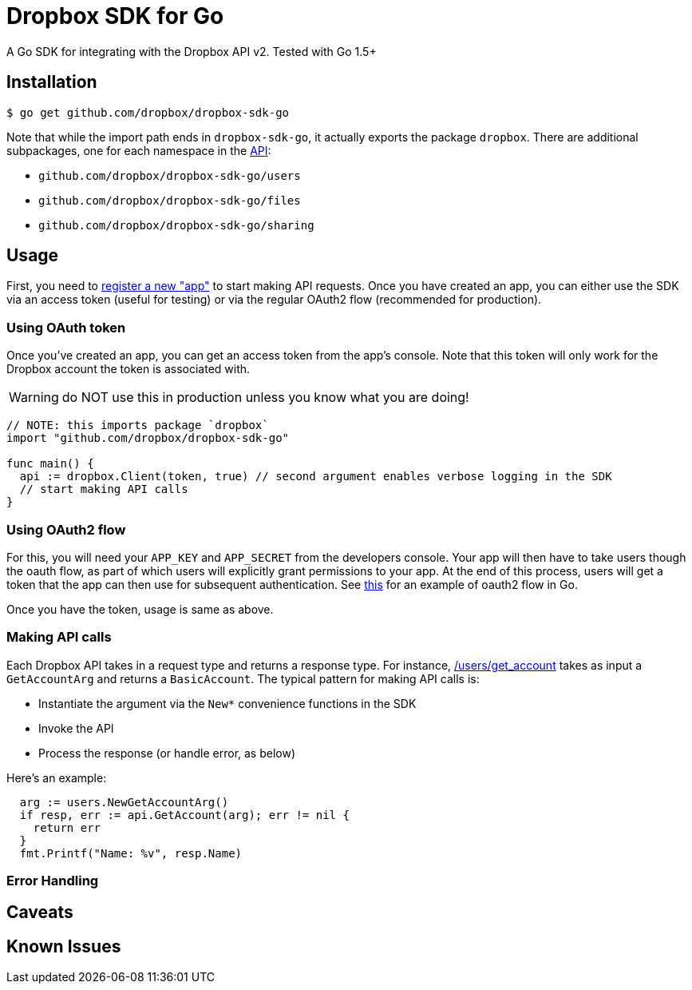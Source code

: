 = Dropbox SDK for Go

A Go SDK for integrating with the Dropbox API v2. Tested with Go 1.5+

== Installation

[source,sh]
----
$ go get github.com/dropbox/dropbox-sdk-go
----

Note that while the import path ends in `dropbox-sdk-go`, it actually exports the package `dropbox`. There are additional subpackages, one for each namespace in the https://www.dropbox.com/developers/documentation/http/documentation[API]:

  * `github.com/dropbox/dropbox-sdk-go/users`
  * `github.com/dropbox/dropbox-sdk-go/files`
  * `github.com/dropbox/dropbox-sdk-go/sharing`

== Usage

First, you need to https://dropbox.com/developers/apps:[register a new "app"] to start making API requests. Once you have created an app, you can either use the SDK via an access token (useful for testing) or via the regular OAuth2 flow (recommended for production).

=== Using OAuth token

Once you've created an app, you can get an access token from the app's console. Note that this token will only work for the Dropbox account the token is associated with.

WARNING: do NOT use this in production unless you know what you are doing!

[source,go]
----
// NOTE: this imports package `dropbox`
import "github.com/dropbox/dropbox-sdk-go"

func main() {
  api := dropbox.Client(token, true) // second argument enables verbose logging in the SDK
  // start making API calls
}
----

=== Using OAuth2 flow

For this, you will need your `APP_KEY` and `APP_SECRET` from the developers console. Your app will then have to take users though the oauth flow, as part of which users will explicitly grant permissions to your app. At the end of this process, users will get a token that the app can then use for subsequent authentication. See https://godoc.org/golang.org/x/oauth2#example-Config[this] for an example of oauth2 flow in Go.

Once you have the token, usage is same as above.

=== Making API calls

Each Dropbox API takes in a request type and returns a response type. For instance, https://www.dropbox.com/developers/documentation/http/documentation#users-get_account[/users/get_account] takes as input a `GetAccountArg` and returns a `BasicAccount`. The typical pattern for making API calls is:

  * Instantiate the argument via the `New*` convenience functions in the SDK
  * Invoke the API
  * Process the response (or handle error, as below)
  
Here's an example:

[source, go]
----
  arg := users.NewGetAccountArg()
  if resp, err := api.GetAccount(arg); err != nil {
    return err
  }
  fmt.Printf("Name: %v", resp.Name)
----



=== Error Handling

== Caveats

== Known Issues
